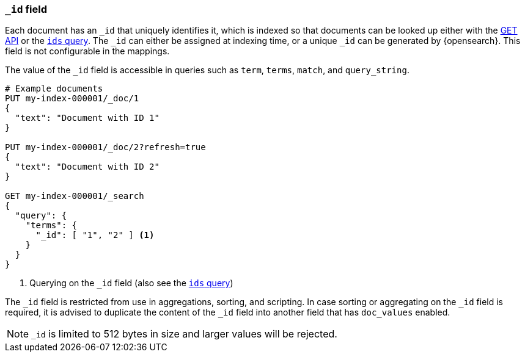 [[mapping-id-field]]
=== `_id` field

Each document has an `_id` that uniquely identifies it, which is indexed
so that documents can be looked up either with the <<docs-get,GET API>> or the
<<query-dsl-ids-query,`ids` query>>. The `_id` can either be assigned at
indexing time, or a unique `_id` can be generated by {opensearch}. This field is not
configurable in the mappings.

The value of the `_id` field is accessible in queries such as `term`,
`terms`, `match`, and `query_string`.

[source,console]
--------------------------
# Example documents
PUT my-index-000001/_doc/1
{
  "text": "Document with ID 1"
}

PUT my-index-000001/_doc/2?refresh=true
{
  "text": "Document with ID 2"
}

GET my-index-000001/_search
{
  "query": {
    "terms": {
      "_id": [ "1", "2" ] <1>
    }
  }
}
--------------------------

<1> Querying on the `_id` field (also see the <<query-dsl-ids-query,`ids` query>>)

The `_id` field is restricted from use in aggregations, sorting, and scripting.
In case sorting or aggregating on the `_id` field is required, it is advised to
duplicate the content of the `_id` field into another field that has
`doc_values` enabled.

[NOTE]
==================================================
`_id` is limited to 512 bytes in size and larger values will be rejected.
==================================================
